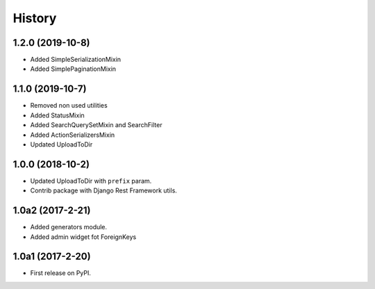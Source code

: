 .. :changelog:

History
-------

1.2.0 (2019-10-8)
+++++++++++++++++

* Added SimpleSerializationMixin
* Added SimplePaginationMixin

1.1.0 (2019-10-7)
+++++++++++++++++

* Removed non used utilities
* Added StatusMixin
* Added SearchQuerySetMixin and SearchFilter
* Added ActionSerializersMixin
* Updated UploadToDir

1.0.0 (2018-10-2)
+++++++++++++++++

* Updated UploadToDir with ``prefix`` param.
* Contrib package with Django Rest Framework utils.

1.0a2 (2017-2-21)
+++++++++++++++++

* Added generators module.
* Added admin widget fot ForeignKeys

1.0a1 (2017-2-20)
+++++++++++++++++

* First release on PyPI.
